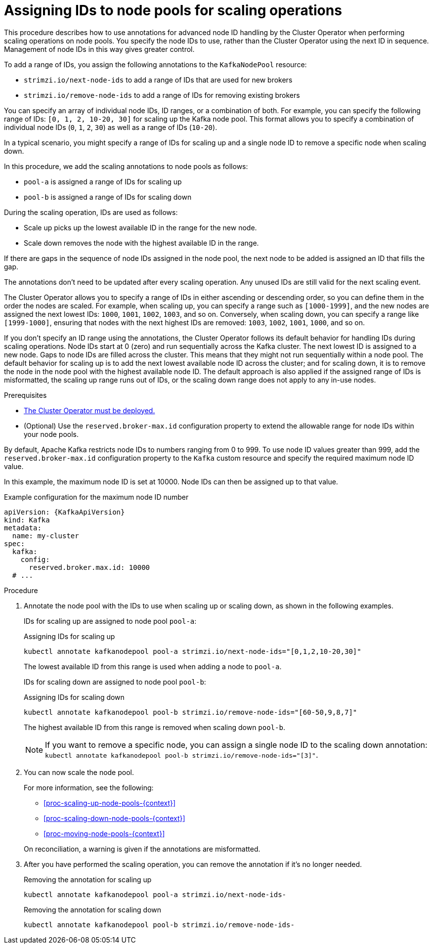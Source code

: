 :_mod-docs-content-type: PROCEDURE

// Module included in the following assemblies:
//
// assembly-config.adoc

[id='proc-managing-node-pools-ids-{context}']
= Assigning IDs to node pools for scaling operations

[role="_abstract"]
This procedure describes how to use annotations for advanced node ID handling by the Cluster Operator when performing scaling operations on node pools. 
You specify the node IDs to use, rather than the Cluster Operator using the next ID in sequence.
Management of node IDs in this way gives greater control.

To add a range of IDs, you assign the following annotations to the `KafkaNodePool` resource:

* `strimzi.io/next-node-ids` to add a range of IDs that are used for new brokers
* `strimzi.io/remove-node-ids` to add a range of IDs for removing existing brokers

You can specify an array of individual node IDs, ID ranges, or a combination of both.
For example, you can specify the following range of IDs: `[0, 1, 2, 10-20, 30]` for scaling up the Kafka node pool.
This format allows you to specify a combination of individual node IDs (`0`, `1`, `2`, `30`) as well as a range of IDs (`10-20`).

In a typical scenario, you might specify a range of IDs for scaling up and a single node ID to remove a specific node when scaling down.

In this procedure, we add the scaling annotations to node pools as follows:

* `pool-a` is assigned a range of IDs for scaling up 
* `pool-b` is assigned a range of IDs for scaling down

During the scaling operation, IDs are used as follows: 

* Scale up picks up the lowest available ID in the range for the new node.
* Scale down removes the node with the highest available ID in the range. 

If there are gaps in the sequence of node IDs assigned in the node pool, the next node to be added is assigned an ID that fills the gap.

The annotations don't need to be updated after every scaling operation.
Any unused IDs are still valid for the next scaling event. 

The Cluster Operator allows you to specify a range of IDs in either ascending or descending order, so you can define them in the order the nodes are scaled. 
For example, when scaling up, you can specify a range such as `[1000-1999]`, and the new nodes are assigned the next lowest IDs: `1000`, `1001`, `1002`, `1003`, and so on. 
Conversely, when scaling down, you can specify a range like `[1999-1000]`, ensuring that nodes with the next highest IDs are removed: `1003`, `1002`, `1001`, `1000`, and so on.

If you don't specify an ID range using the annotations, the Cluster Operator follows its default behavior for handling IDs during scaling operations. 
Node IDs start at 0 (zero) and run sequentially across the Kafka cluster. 
The next lowest ID is assigned to a new node. 
Gaps to node IDs are filled across the cluster.
This means that they might not run sequentially within a node pool. 
The default behavior for scaling up is to add the next lowest available node ID across the cluster; and for scaling down, it is to remove the node in the node pool with the highest available node ID. 
The default approach is also applied if the assigned range of IDs is misformatted, the scaling up range runs out of IDs, or the scaling down range does not apply to any in-use nodes. 

.Prerequisites

* xref:deploying-cluster-operator-str[The Cluster Operator must be deployed.]
* (Optional) Use the `reserved.broker-max.id` configuration property to extend the allowable range for node IDs within your node pools. 

By default, Apache Kafka restricts node IDs to numbers ranging from 0 to 999. 
To use node ID values greater than 999, add the `reserved.broker-max.id` configuration property to the `Kafka` custom resource and specify the required maximum node ID value.

In this example, the maximum node ID is set at 10000.
Node IDs can then be assigned up to that value. 

[source,yaml,subs="+attributes"]
.Example configuration for the maximum node ID number
----
apiVersion: {KafkaApiVersion}
kind: Kafka
metadata:
  name: my-cluster
spec:
  kafka:
    config:
      reserved.broker.max.id: 10000
  # ...      
----

.Procedure

. Annotate the node pool with the IDs to use when scaling up or scaling down, as shown in the following examples.
+
IDs for scaling up are assigned to node pool `pool-a`:
+
.Assigning IDs for scaling up 
[source,shell,subs="+quotes"]
----
kubectl annotate kafkanodepool pool-a strimzi.io/next-node-ids="[0,1,2,10-20,30]"
----
+
The lowest available ID from this range is used when adding a node to `pool-a`.
+
IDs for scaling down are assigned to node pool `pool-b`:
+
.Assigning IDs for scaling down 
[source,shell,subs="+quotes"]
----
kubectl annotate kafkanodepool pool-b strimzi.io/remove-node-ids="[60-50,9,8,7]"
----
+
The highest available ID from this range is removed when scaling down `pool-b`.
+
NOTE: If you want to remove a specific node, you can assign a single node ID to the scaling down annotation: `kubectl annotate kafkanodepool pool-b strimzi.io/remove-node-ids="[3]"`. 

. You can now scale the node pool.
+
--
For more information, see the following:

* xref:proc-scaling-up-node-pools-{context}[]
* xref:proc-scaling-down-node-pools-{context}[]
* xref:proc-moving-node-pools-{context}[]
--
+
On reconciliation, a warning is given if the annotations are misformatted. 

. After you have performed the scaling operation, you can remove the annotation if it's no longer needed.
+
.Removing the annotation for scaling up 
[source,shell,subs="+quotes"]
----
kubectl annotate kafkanodepool pool-a strimzi.io/next-node-ids-
----
+
.Removing the annotation for  scaling down 
[source,shell,subs="+quotes"]
----
kubectl annotate kafkanodepool pool-b strimzi.io/remove-node-ids-
----